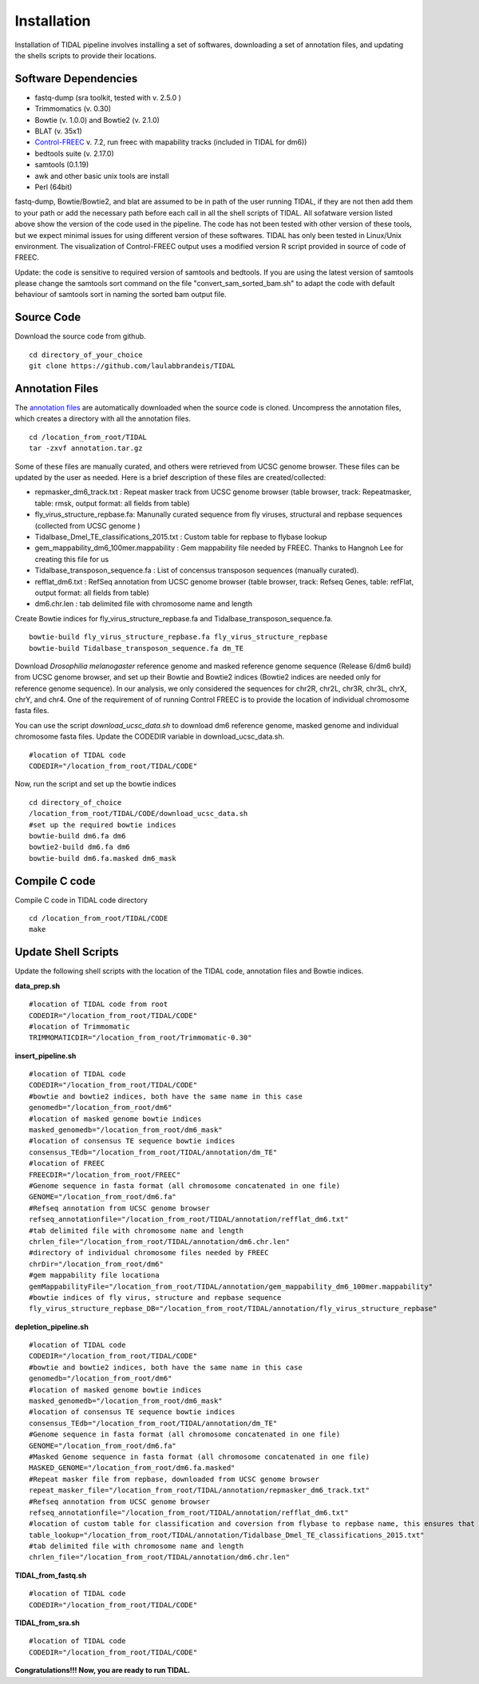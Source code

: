 Installation
============

Installation of TIDAL pipeline involves installing a set of softwares, downloading a set of annotation files, and updating the shells scripts to provide their locations.


Software Dependencies
---------------------
- fastq-dump (sra toolkit, tested with  v. 2.5.0 )
- Trimmomatics (v. 0.30)
- Bowtie (v. 1.0.0) and Bowtie2 (v. 2.1.0)
- BLAT (v. 35x1)
- `Control-FREEC <http://bioinfo-out.curie.fr/projects/freec/>`_ v. 7.2, run freec with mapability tracks (included in TIDAL for dm6))
- bedtools suite (v. 2.17.0)
- samtools (0.1.19)
- awk and other basic unix tools are install
- Perl (64bit)

fastq-dump, Bowtie/Bowtie2, and blat are assumed to be in path of the user running TIDAL, if they are not then add them to your path or add the necessary path before each call in all the shell scripts of TIDAL. All sofatware version listed above show the version of the code used in the pipeline. The code has not been tested with other version of these tools, but we expect minimal issues for using different version of these softwares. TIDAL has only been tested in Linux/Unix environment. The visualization of Control-FREEC output uses a modified version R script provided in source of code of FREEC.

Update: the code is sensitive to required version of samtools and bedtools. If you are using the latest version of samtools please change the samtools sort command on the file "convert_sam_sorted_bam.sh" to adapt the code with default behaviour of samtools sort in naming the sorted bam output file.


Source Code
-----------
Download the source code from github.
::

    cd directory_of_your_choice
    git clone https://github.com/laulabbrandeis/TIDAL

Annotation Files
----------------
The `annotation files <https://github.com/laulabbrandeis/TIDAL/blob/master/annotation.tar.gz>`_ are automatically downloaded when the source code is cloned. Uncompress the annotation files, which creates a directory with all the annotation files.
::

    cd /location_from_root/TIDAL
    tar -zxvf annotation.tar.gz

Some of these files are manually curated, and others were retrieved from UCSC genome browser. These files can be updated by the user as needed. Here is a brief description of these files are created/collected:

- repmasker_dm6_track.txt : Repeat masker track from UCSC genome browser (table browser, track: Repeatmasker, table: rmsk, output format: all fields from table) 
- fly_virus_structure_repbase.fa: Manunally curated sequence from fly viruses, structural and repbase sequences (collected from UCSC genome )
- Tidalbase_Dmel_TE_classifications_2015.txt : Custom table for repbase to flybase lookup
- gem_mappability_dm6_100mer.mappability : Gem mappability file needed by FREEC. Thanks to Hangnoh Lee for creating this file for us
- Tidalbase_transposon_sequence.fa : List of concensus transposon sequences (manually curated).
- refflat_dm6.txt : RefSeq annotation from UCSC genome browser (table browser, track: Refseq Genes, table: refFlat, output format: all fields from table) 
- dm6.chr.len : tab delimited file with chromosome name and length

Create Bowtie indices for fly_virus_structure_repbase.fa and Tidalbase_transposon_sequence.fa.
::

    bowtie-build fly_virus_structure_repbase.fa fly_virus_structure_repbase
    bowtie-build Tidalbase_transposon_sequence.fa dm_TE

Download *Drosophilia melanogaster* reference genome and masked reference genome sequence (Release 6/dm6 build) from UCSC genome browser, and set up their Bowtie and Bowtie2 indices (Bowtie2 indices are needed only for reference genome sequence). In our analysis, we only considered the sequences for chr2R, chr2L, chr3R, chr3L, chrX, chrY, and chr4. One of the requirement of of running Control FREEC is to provide the location of individual chromosome fasta files.

You can use the script *download_ucsc_data.sh* to download dm6 reference genome, masked genome and individual chromosome fasta files. Update the CODEDIR variable in download_ucsc_data.sh.
::

    #location of TIDAL code
    CODEDIR="/location_from_root/TIDAL/CODE"

Now, run the script and set up the bowtie indices
::

    cd directory_of_choice 
    /location_from_root/TIDAL/CODE/download_ucsc_data.sh
    #set up the required bowtie indices
    bowtie-build dm6.fa dm6
    bowtie2-build dm6.fa dm6
    bowtie-build dm6.fa.masked dm6_mask


Compile C code
--------------------------------
Compile C code in TIDAL code directory
::

    cd /location_from_root/TIDAL/CODE
    make

Update Shell Scripts
--------------------
Update the following shell scripts with the location of the TIDAL code, annotation files and Bowtie indices.

**data_prep.sh**
::

    #location of TIDAL code from root
    CODEDIR="/location_from_root/TIDAL/CODE"
    #location of Trimmomatic
    TRIMMOMATICDIR="/location_from_root/Trimmomatic-0.30"  

**insert_pipeline.sh**
::

    #location of TIDAL code
    CODEDIR="/location_from_root/TIDAL/CODE"
    #bowtie and bowtie2 indices, both have the same name in this case
    genomedb="/location_from_root/dm6"
    #location of masked genome bowtie indices
    masked_genomedb="/location_from_root/dm6_mask"
    #location of consensus TE sequence bowtie indices 
    consensus_TEdb="/location_from_root/TIDAL/annotation/dm_TE"
    #location of FREEC 
    FREECDIR="/location_from_root/FREEC"
    #Genome sequence in fasta format (all chromosome concatenated in one file)
    GENOME="/location_from_root/dm6.fa"
    #Refseq annotation from UCSC genome browser
    refseq_annotationfile="/location_from_root/TIDAL/annotation/refflat_dm6.txt"
    #tab delimited file with chromosome name and length
    chrlen_file="/location_from_root/TIDAL/annotation/dm6.chr.len"
    #directory of individual chromosome files needed by FREEC
    chrDir="/location_from_root/dm6"
    #gem mappability file locationa
    gemMappabilityFile="/location_from_root/TIDAL/annotation/gem_mappability_dm6_100mer.mappability"
    #bowtie indices of fly virus, structure and repbase sequence
    fly_virus_structure_repbase_DB="/location_from_root/TIDAL/annotation/fly_virus_structure_repbase"

**depletion_pipeline.sh**
::

    #location of TIDAL code
    CODEDIR="/location_from_root/TIDAL/CODE"
    #bowtie and bowtie2 indices, both have the same name in this case
    genomedb="/location_from_root/dm6"
    #location of masked genome bowtie indices
    masked_genomedb="/location_from_root/dm6_mask"
    #location of consensus TE sequence bowtie indices 
    consensus_TEdb="/location_from_root/TIDAL/annotation/dm_TE"
    #Genome sequence in fasta format (all chromosome concatenated in one file)
    GENOME="/location_from_root/dm6.fa"
    #Masked Genome sequence in fasta format (all chromosome concatenated in one file)
    MASKED_GENOME="/location_from_root/dm6.fa.masked"
    #Repeat masker file from repbase, downloaded from UCSC genome browser
    repeat_masker_file="/location_from_root/TIDAL/annotation/repmasker_dm6_track.txt"
    #Refseq annotation from UCSC genome browser
    refseq_annotationfile="/location_from_root/TIDAL/annotation/refflat_dm6.txt"
    #location of custom table for classification and coversion from flybase to repbase name, this ensures that the naming is consistent with flybase
    table_lookup="/location_from_root/TIDAL/annotation/Tidalbase_Dmel_TE_classifications_2015.txt"
    #tab delimited file with chromosome name and length
    chrlen_file="/location_from_root/TIDAL/annotation/dm6.chr.len"

**TIDAL_from_fastq.sh**
::

    #location of TIDAL code
    CODEDIR="/location_from_root/TIDAL/CODE"

**TIDAL_from_sra.sh**
::

    #location of TIDAL code
    CODEDIR="/location_from_root/TIDAL/CODE"

**Congratulations!!! Now, you are ready to run TIDAL.**



